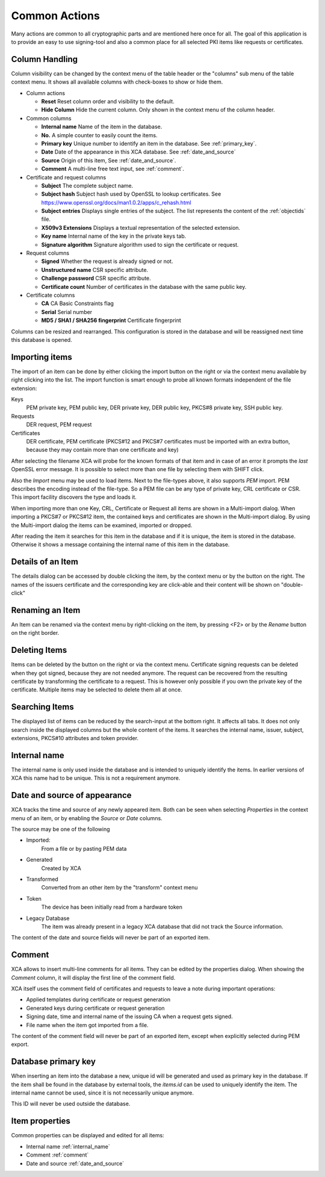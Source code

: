 
Common Actions
==============

Many actions are common to all cryptographic parts and are mentioned
here once for all.
The goal of this application is to provide an easy to use signing-tool and
also a common place for all selected PKI items like requests or certificates.

.. _columns:
.. index:: columns (columns)

Column Handling
---------------

Column visibility can be changed by the context menu of the table header
or the "columns" sub menu of the table context menu.
It shows all available columns with check-boxes to show or hide them.

- Column actions

  - **Reset**
    Reset column order and visibility to the default.
  - **Hide Column**
    Hide the current column.
    Only shown in the context menu of the column header.

- Common columns

  - **Internal name**
    Name of the item in the database.
  - **No.**
    A simple counter to easily count the items.
  - **Primary key**
    Unique number to identify an item in the database.
    See :ref:`primary_key`.
  - **Date**
    Date of the appearance in this XCA database.
    See :ref:`date_and_source`
  - **Source**
    Origin of this item, See :ref:`date_and_source`.
  - **Comment**
    A multi-line free text input, see :ref:`comment`.

- Certificate and request columns

  - **Subject**
    The complete subject name.
  - **Subject hash**
    Subject hash used by OpenSSL to lookup certificates. See
    https://www.openssl.org/docs/man1.0.2/apps/c_rehash.html
  - **Subject entries**
    Displays single entries of the subject.
    The list represents the content of the :ref:`objectids` file.
  - **X509v3 Extensions**
    Displays a textual representation of the selected extension.
  - **Key name**
    Internal name of the key in the private keys tab.
  - **Signature algorithm**
    Signature algorithm used to sign the certificate or request.

- Request columns

  - **Signed**
    Whether the request is already signed or not.
  - **Unstructured name**
    CSR specific attribute.
  - **Challenge password**
    CSR specific attribute.
  - **Certificate count**
    Number of certificates in the database with the same public key.

- Certificate columns

  - **CA**
    CA Basic Constraints flag
  - **Serial**
    Serial number
  - **MD5 / SHA1 / SHA256 fingerprint**
    Certificate fingerprint

Columns can be resized and rearranged.
This configuration is stored in the database and will be reassigned next time
this database is opened.

.. index:: import (import)

Importing items
---------------

The import of an item can be done by either clicking the import button
on the right or via the context menu available by right clicking into the list.
The import function is smart enough to probe all known formats independent
of the file extension:

Keys
  PEM private key, PEM public key, DER private key,
  DER public key, PKCS#8 private key, SSH public key.
Requests
  DER request, PEM request
Certificates
  DER certificate, PEM certificate
  (PKCS#12 and PKCS#7 certificates must be imported with an
  extra button, because they may contain more than
  one certificate and key)

After selecting the filename XCA will probe for the known formats of that item
and in case of an error it prompts the *last* OpenSSL error message.
It is possible to select more than one file by selecting them with SHIFT click.

Also the *Import* menu may be used to load items. Next to the file-types
above, it also supports *PEM* import. PEM describes the encoding
instead of the file-type. So a PEM file can be any type of private key, CRL
certificate or CSR. This import facility discovers the type and loads it.

When importing more than one Key, CRL, Certificate or Request
all items are shown in a Multi-import dialog.
When importing a PKCS#7 or PKCS#12 item, the contained keys
and certificates are shown in the Multi-import dialog.
By using the Multi-import dialog the items can be examined, imported or dropped.

After reading the item it searches for this item in the database and if it
is unique, the item is stored in the database. Otherwise it shows a message
containing the internal name of this item in the database.

Details of an Item
------------------

The details dialog can be accessed by double clicking the item,
by the context menu or by the button on the right.
The names of the issuers certificate and the corresponding key
are click-able and their content will be shown on "double-click"

Renaming an Item
----------------

An Item can be renamed via the context menu by right-clicking on the item,
by pressing <F2> or by the *Rename* button on the right border.

Deleting Items
--------------

Items can be deleted by the button on the right or via the context menu.
Certificate signing requests can be deleted
when they got signed, because they are not needed anymore.
The request can be recovered from the resulting certificate by
transforming the certificate to a request.
This is however only possible if you own the private key of the
certificate. Multiple items may be selected to delete them all at once.

Searching Items
---------------

The displayed list of items can be reduced by the search-input at the
bottom right. It affects all tabs. It does not only search inside the displayed columns but the whole content of the items. It searches the internal name,
issuer, subject, extensions, PKCS#10 attributes and token provider.

.. _internal_name:

Internal name
-------------

The internal name is only used inside the database and is intended
to uniquely identify the items. In earlier versions of XCA this name
had to be unique. This is not a requirement anymore.

.. _date_and_source:

Date and source of appearance
-----------------------------

XCA tracks the time and source of any newly appeared item.
Both can be seen when selecting *Properties* in the
context menu of an item, or by enabling the *Source* or
*Date* columns.

The source may be one of the following

- Imported:
    From a file or by pasting PEM data
- Generated
    Created by XCA
- Transformed
    Converted from an other item by the "transform" context menu
- Token
    The device has been initially read from a hardware token
- Legacy Database
    The item was already present in a legacy XCA database that
    did not track the Source information.

The content of the date and source fields will never be
part of an exported item.

.. index:: comment (comment)

.. _comment:

Comment
-------

XCA allows to insert multi-line comments for all items. They can be edited
by the properties dialog. When showing the *Comment*
column, it will display the first line of the comment field.

XCA itself uses the comment field of certificates and requests
to leave a note during important operations:

- Applied templates during certificate or request generation
- Generated keys during certificate or request generation
- Signing date, time and internal name of the issuing CA when
  a request gets signed.
- File name when the item got imported from a file.

The content of the comment field will never be part of an exported item,
except when explicitly selected during PEM export.

.. _primary_key:

Database primary key
--------------------

When inserting an item into the database a new, unique id
will be generated and used as primary key in the database.
If the item shall be found in the database by external tools,
the *items.id* can be used to uniquely identify the item.
The internal name cannot be used, since it is not necessarily unique anymore.

This ID will never be used outside the database.

.. index:: itemproperties (itemproperties)

Item properties
---------------

Common properties can be displayed and edited for all items:

- Internal name :ref:`internal_name`
- Comment :ref:`comment`
- Date and source :ref:`date_and_source`
